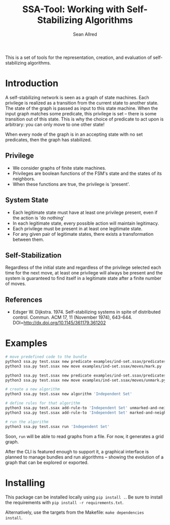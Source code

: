 #+Title: SSA-Tool: Working with Self-Stabilizing Algorithms
#+Author: Sean Allred

[[https://travis-ci.org/vermiculus/ssa-tool][https://travis-ci.org/vermiculus/ssa-tool.svg]]

This is a set of tools for the representation, creation, and
evaluation of self-stabilizing algorithms.

* Introduction
A self-stabilizing network is seen as a graph of state machines.  Each
privilege is realized as a transition from the current state to
another state.  The state of the graph is passed as input to this
state machine.  When the input graph matches some predicate, this
privilege is set -- there is some transition out of this state.  This
is why the choice of predicate to act upon is arbitrary: you can only
move to one other state!

When every node of the graph is in an accepting state with no set
predicates, then the graph has stabilized.

** Privilege
- We consider graphs of finite state machines.
- Privileges are boolean functions of the FSM's state and the states
  of its neighbors.
- When these functions are true, the privilege is 'present'.

** System State
- Each legitimate state must have at least one privilege present, even
  if the action is 'do nothing'
- In each legitimate state, every possible action will maintain
  legitimacy.
- Each privilege must be present in at least one legitimate state.
- For any given pair of legitimate states, there exists a
  transformation between them.

** Self-Stabilization
Regardless of the initial state and regardless of the privilege
selected each time for the next move, at least one privilege will
always be present and the system is guaranteed to find itself in a
legitimate state after a finite number of moves.

** References
- Edsger W. Dijkstra. 1974. Self-stabilizing systems in spite of
  distributed control. Commun. ACM 17, 11 (November 1974),
  643-644. DOI=http://dx.doi.org/10.1145/361179.361202

* Examples
#+BEGIN_SRC sh
  # move predefined code to the bundle
  python3 ssa.py test.ssax new predicate examples/ind-set.ssax/predicates/unmarked-and-neighbors-unmarked.py
  python3 ssa.py test.ssax new move examples/ind-set.ssax/moves/mark.py

  python3 ssa.py test.ssax new predicate examples/ind-set.ssax/predicates/marked-and-neighbor-marked.py
  python3 ssa.py test.ssax new move examples/ind-set.ssax/moves/unmark.py

  # create a new algorithm
  python3 ssa.py test.ssax new algorithm 'Independent Set'

  # define rules for that algorithm
  python3 ssa.py test.ssax add-rule-to 'Independent Set' unmarked-and-neighbors-unmarked.py mark.py
  python3 ssa.py test.ssax add-rule-to 'Independent Set' marked-and-neighbor-marked.py unmark.py

  # run the algorithm
  python3 ssa.py test.ssax run 'Independent Set'
#+END_SRC

Soon, =run= will be able to read graphs from a file.  For now, it
generates a grid graph.

After the CLI is featured enough to support it, a graphical interface
is planned to manage bundles and run algorithms -- showing the
evolution of a graph that can be explored or exported.

* Installing
This package can be installed locally using =pip install .=.  Be sure to
install the requirements with =pip install -r requirements.txt=.

Alternatively, use the targets from the Makefile: =make dependencies
install=.
